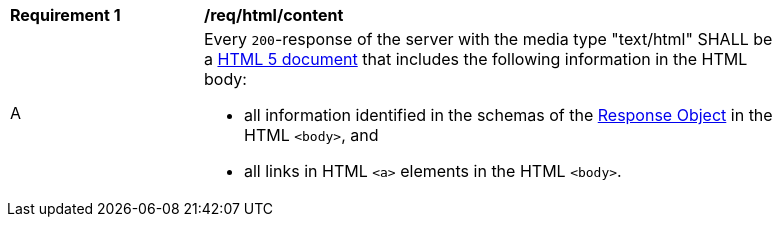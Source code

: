 [[req_html_content]] 
[width="90%",cols="2,6a"]
|===
^|*Requirement {counter:req-id}* |*/req/html/content* 
^|A |Every `200`-response of the server with the media type "text/html" SHALL be a link:https://www.w3.org/TR/html5/[HTML 5 document] that includes the following information in the HTML body:

* all information identified in the schemas of the link:https://github.com/OAI/OpenAPI-Specification/blob/master/versions/3.0.0.md#responseObject[Response Object] in the HTML `<body>`, and
* all links in HTML `<a>` elements in the HTML `<body>`.
|===
